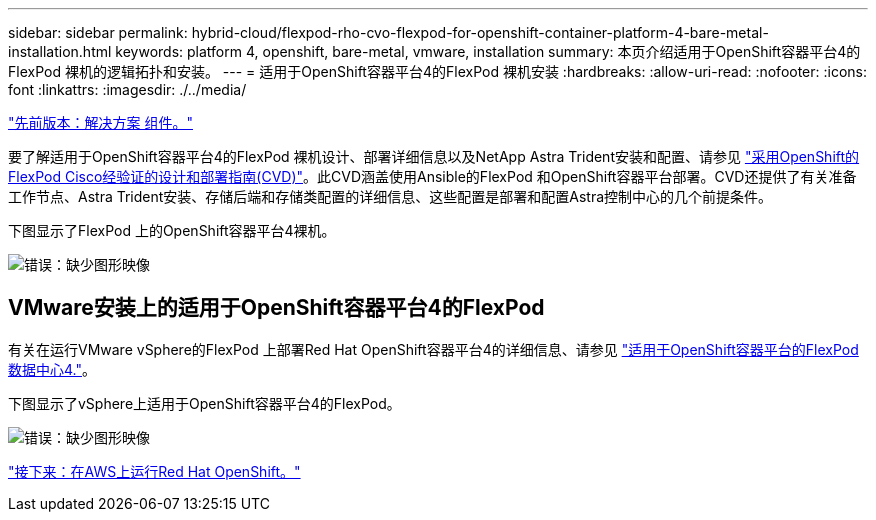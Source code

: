 ---
sidebar: sidebar 
permalink: hybrid-cloud/flexpod-rho-cvo-flexpod-for-openshift-container-platform-4-bare-metal-installation.html 
keywords: platform 4, openshift, bare-metal, vmware, installation 
summary: 本页介绍适用于OpenShift容器平台4的FlexPod 裸机的逻辑拓扑和安装。 
---
= 适用于OpenShift容器平台4的FlexPod 裸机安装
:hardbreaks:
:allow-uri-read: 
:nofooter: 
:icons: font
:linkattrs: 
:imagesdir: ./../media/


link:flexpod-rho-cvo-solution-components.html["先前版本：解决方案 组件。"]

要了解适用于OpenShift容器平台4的FlexPod 裸机设计、部署详细信息以及NetApp Astra Trident安装和配置、请参见 https://www.cisco.com/c/en/us/td/docs/unified_computing/ucs/UCS_CVDs/flexpod_iac_redhat_openshift.html["采用OpenShift的FlexPod Cisco经验证的设计和部署指南(CVD)"^]。此CVD涵盖使用Ansible的FlexPod 和OpenShift容器平台部署。CVD还提供了有关准备工作节点、Astra Trident安装、存储后端和存储类配置的详细信息、这些配置是部署和配置Astra控制中心的几个前提条件。

下图显示了FlexPod 上的OpenShift容器平台4裸机。

image:flexpod-rho-cvo-image8.png["错误：缺少图形映像"]



== VMware安装上的适用于OpenShift容器平台4的FlexPod

有关在运行VMware vSphere的FlexPod 上部署Red Hat OpenShift容器平台4的详细信息、请参见 https://www.cisco.com/c/en/us/td/docs/unified_computing/ucs/UCS_CVDs/flexpod_openshift_platform_4.html["适用于OpenShift容器平台的FlexPod 数据中心4."^]。

下图显示了vSphere上适用于OpenShift容器平台4的FlexPod。

image:flexpod-rho-cvo-image9.png["错误：缺少图形映像"]

link:flexpod-rho-cvo-red-hat-openshift-on-aws.html["接下来：在AWS上运行Red Hat OpenShift。"]
